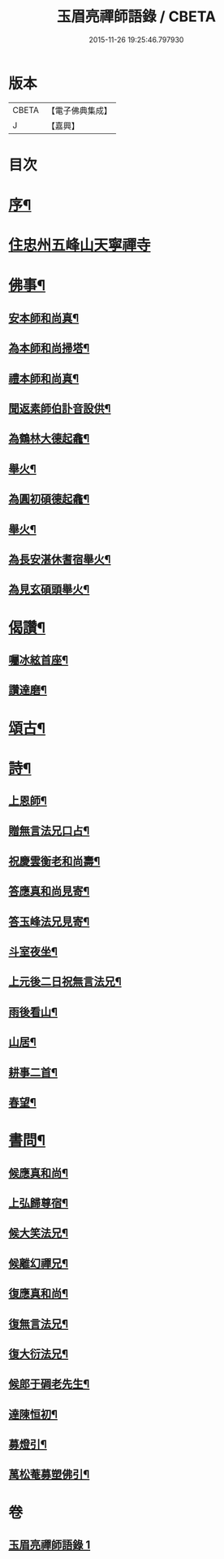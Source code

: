 #+TITLE: 玉眉亮禪師語錄 / CBETA
#+DATE: 2015-11-26 19:25:46.797930
* 版本
 |     CBETA|【電子佛典集成】|
 |         J|【嘉興】    |

* 目次
* [[file:KR6q0558_001.txt::001-0333a2][序¶]]
* [[file:KR6q0558_001.txt::0333c3][住忠州五峰山天寧禪寺]]
* [[file:KR6q0558_001.txt::0334a8][佛事¶]]
** [[file:KR6q0558_001.txt::0334a9][安本師和尚真¶]]
** [[file:KR6q0558_001.txt::0334a12][為本師和尚掃塔¶]]
** [[file:KR6q0558_001.txt::0334a16][禮本師和尚真¶]]
** [[file:KR6q0558_001.txt::0334a20][聞返素師伯訃音設供¶]]
** [[file:KR6q0558_001.txt::0334a26][為鶴林大德起龕¶]]
** [[file:KR6q0558_001.txt::0334a30][舉火¶]]
** [[file:KR6q0558_001.txt::0334b3][為圓初碩德起龕¶]]
** [[file:KR6q0558_001.txt::0334b6][舉火¶]]
** [[file:KR6q0558_001.txt::0334b10][為長安湛休耆宿舉火¶]]
** [[file:KR6q0558_001.txt::0334b14][為見玄碩頭舉火¶]]
* [[file:KR6q0558_001.txt::0334b18][偈讚¶]]
** [[file:KR6q0558_001.txt::0334b19][囑冰絃首座¶]]
** [[file:KR6q0558_001.txt::0334b22][讚達磨¶]]
* [[file:KR6q0558_001.txt::0334b26][頌古¶]]
* [[file:KR6q0558_001.txt::0335b29][詩¶]]
** [[file:KR6q0558_001.txt::0335b30][上恩師¶]]
** [[file:KR6q0558_001.txt::0335c15][贈無言法兄口占¶]]
** [[file:KR6q0558_001.txt::0335c25][祝慶雲衡老和尚壽¶]]
** [[file:KR6q0558_001.txt::0336a4][答應真和尚見寄¶]]
** [[file:KR6q0558_001.txt::0336a8][答玉峰法兄見寄¶]]
** [[file:KR6q0558_001.txt::0336a12][斗室夜坐¶]]
** [[file:KR6q0558_001.txt::0336a16][上元後二日祝無言法兄¶]]
** [[file:KR6q0558_001.txt::0336a20][雨後看山¶]]
** [[file:KR6q0558_001.txt::0336a24][山居¶]]
** [[file:KR6q0558_001.txt::0336a28][耕事二首¶]]
** [[file:KR6q0558_001.txt::0336b3][春望¶]]
* [[file:KR6q0558_001.txt::0336b6][書問¶]]
** [[file:KR6q0558_001.txt::0336b7][候應真和尚¶]]
** [[file:KR6q0558_001.txt::0336b13][上弘歸尊宿¶]]
** [[file:KR6q0558_001.txt::0336b18][候大笑法兄¶]]
** [[file:KR6q0558_001.txt::0336b23][候離幻禪兄¶]]
** [[file:KR6q0558_001.txt::0336b29][復應真和尚¶]]
** [[file:KR6q0558_001.txt::0336c3][復無言法兄¶]]
** [[file:KR6q0558_001.txt::0336c8][復大衍法兄¶]]
** [[file:KR6q0558_001.txt::0336c15][候郎于碉老先生¶]]
** [[file:KR6q0558_001.txt::0336c25][達陳恒初¶]]
** [[file:KR6q0558_001.txt::0337a5][募燈引¶]]
** [[file:KR6q0558_001.txt::0337a12][萬松菴募塑佛引¶]]
* 卷
** [[file:KR6q0558_001.txt][玉眉亮禪師語錄 1]]
